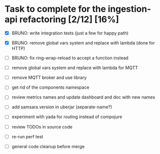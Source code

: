 * Task to complete for the ingestion-api refactoring [2/12] [16%]
  - [X] BRUNO: write integration tests (just a few for happy path)
  - [X] BRUNO: remove global vars system and replace with lambda (done for HTTP)

  - [ ] BRUNO: fix ring-wrap-reload to accept a function instead
  - [ ] remove global vars system and replace with lambda for MQTT
  - [ ] remove MQTT broker and use library
  - [ ] get rid of the components namespace
  - [ ] review metrics names and update dashboard and doc with new names
  - [ ] add samsara.version in uberjar (separate-name?)
  - [ ] experiment with yada for routing instead of compojure
  - [ ] review TODOs in source code
  - [ ] re-run perf test
  - [ ] general code cleanup before merge
